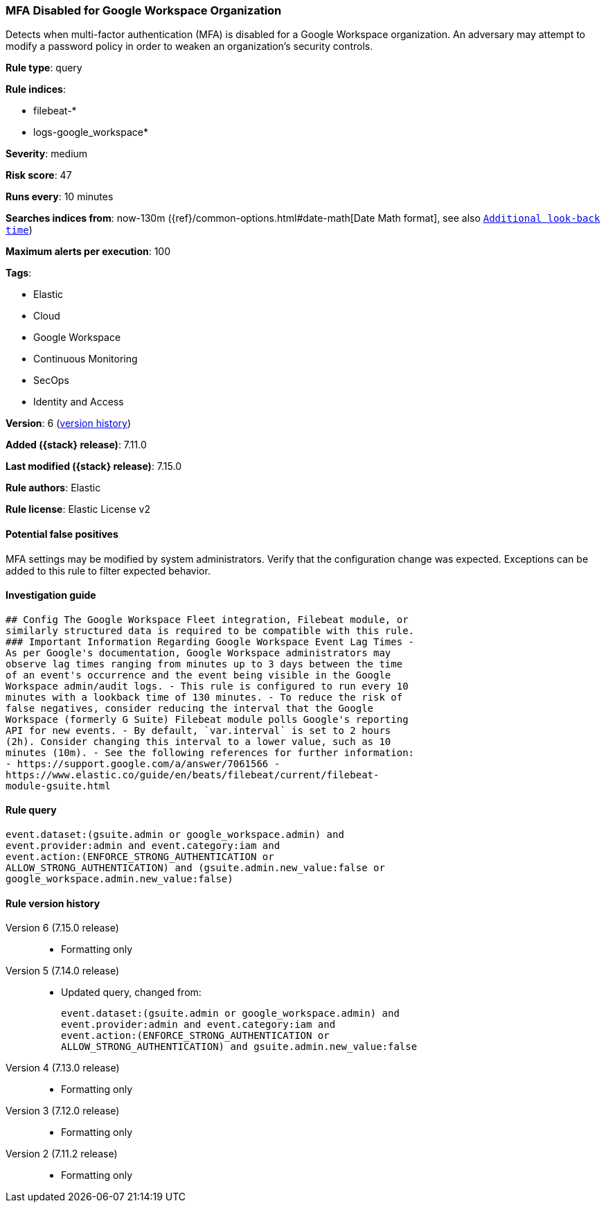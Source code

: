 [[mfa-disabled-for-google-workspace-organization]]
=== MFA Disabled for Google Workspace Organization

Detects when multi-factor authentication (MFA) is disabled for a Google Workspace organization. An adversary may attempt to modify a password policy in order to weaken an organization’s security controls.

*Rule type*: query

*Rule indices*:

* filebeat-*
* logs-google_workspace*

*Severity*: medium

*Risk score*: 47

*Runs every*: 10 minutes

*Searches indices from*: now-130m ({ref}/common-options.html#date-math[Date Math format], see also <<rule-schedule, `Additional look-back time`>>)

*Maximum alerts per execution*: 100

*Tags*:

* Elastic
* Cloud
* Google Workspace
* Continuous Monitoring
* SecOps
* Identity and Access

*Version*: 6 (<<mfa-disabled-for-google-workspace-organization-history, version history>>)

*Added ({stack} release)*: 7.11.0

*Last modified ({stack} release)*: 7.15.0

*Rule authors*: Elastic

*Rule license*: Elastic License v2

==== Potential false positives

MFA settings may be modified by system administrators. Verify that the configuration change was expected. Exceptions can be added to this rule to filter expected behavior.

==== Investigation guide


[source,markdown]
----------------------------------
## Config The Google Workspace Fleet integration, Filebeat module, or
similarly structured data is required to be compatible with this rule.
### Important Information Regarding Google Workspace Event Lag Times -
As per Google's documentation, Google Workspace administrators may
observe lag times ranging from minutes up to 3 days between the time
of an event's occurrence and the event being visible in the Google
Workspace admin/audit logs. - This rule is configured to run every 10
minutes with a lookback time of 130 minutes. - To reduce the risk of
false negatives, consider reducing the interval that the Google
Workspace (formerly G Suite) Filebeat module polls Google's reporting
API for new events. - By default, `var.interval` is set to 2 hours
(2h). Consider changing this interval to a lower value, such as 10
minutes (10m). - See the following references for further information:
- https://support.google.com/a/answer/7061566 -
https://www.elastic.co/guide/en/beats/filebeat/current/filebeat-
module-gsuite.html
----------------------------------


==== Rule query


[source,js]
----------------------------------
event.dataset:(gsuite.admin or google_workspace.admin) and
event.provider:admin and event.category:iam and
event.action:(ENFORCE_STRONG_AUTHENTICATION or
ALLOW_STRONG_AUTHENTICATION) and (gsuite.admin.new_value:false or
google_workspace.admin.new_value:false)
----------------------------------


[[mfa-disabled-for-google-workspace-organization-history]]
==== Rule version history

Version 6 (7.15.0 release)::
* Formatting only

Version 5 (7.14.0 release)::
* Updated query, changed from:
+
[source, js]
----------------------------------
event.dataset:(gsuite.admin or google_workspace.admin) and
event.provider:admin and event.category:iam and
event.action:(ENFORCE_STRONG_AUTHENTICATION or
ALLOW_STRONG_AUTHENTICATION) and gsuite.admin.new_value:false
----------------------------------

Version 4 (7.13.0 release)::
* Formatting only

Version 3 (7.12.0 release)::
* Formatting only

Version 2 (7.11.2 release)::
* Formatting only

